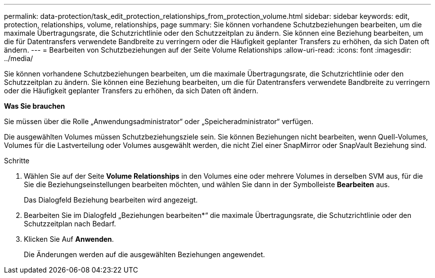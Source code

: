 ---
permalink: data-protection/task_edit_protection_relationships_from_protection_volume.html 
sidebar: sidebar 
keywords: edit, protection, relationships, volume, relationships, page 
summary: Sie können vorhandene Schutzbeziehungen bearbeiten, um die maximale Übertragungsrate, die Schutzrichtlinie oder den Schutzzeitplan zu ändern. Sie können eine Beziehung bearbeiten, um die für Datentransfers verwendete Bandbreite zu verringern oder die Häufigkeit geplanter Transfers zu erhöhen, da sich Daten oft ändern. 
---
= Bearbeiten von Schutzbeziehungen auf der Seite Volume Relationships
:allow-uri-read: 
:icons: font
:imagesdir: ../media/


[role="lead"]
Sie können vorhandene Schutzbeziehungen bearbeiten, um die maximale Übertragungsrate, die Schutzrichtlinie oder den Schutzzeitplan zu ändern. Sie können eine Beziehung bearbeiten, um die für Datentransfers verwendete Bandbreite zu verringern oder die Häufigkeit geplanter Transfers zu erhöhen, da sich Daten oft ändern.

*Was Sie brauchen*

Sie müssen über die Rolle „Anwendungsadministrator“ oder „Speicheradministrator“ verfügen.

Die ausgewählten Volumes müssen Schutzbeziehungsziele sein. Sie können Beziehungen nicht bearbeiten, wenn Quell-Volumes, Volumes für die Lastverteilung oder Volumes ausgewählt werden, die nicht Ziel einer SnapMirror oder SnapVault Beziehung sind.

.Schritte
. Wählen Sie auf der Seite *Volume Relationships* in den Volumes eine oder mehrere Volumes in derselben SVM aus, für die Sie die Beziehungseinstellungen bearbeiten möchten, und wählen Sie dann in der Symbolleiste *Bearbeiten* aus.
+
Das Dialogfeld Beziehung bearbeiten wird angezeigt.

. Bearbeiten Sie im Dialogfeld „Beziehungen bearbeiten*“ die maximale Übertragungsrate, die Schutzrichtlinie oder den Schutzzeitplan nach Bedarf.
. Klicken Sie Auf *Anwenden*.
+
Die Änderungen werden auf die ausgewählten Beziehungen angewendet.


